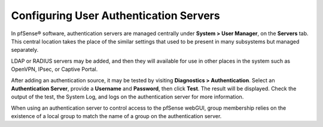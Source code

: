 Configuring User Authentication Servers
=======================================

In pfSense® software, authentication servers are managed centrally 
under **System > User Manager**, on the **Servers** tab. This central
location takes the place of the similar settings that used to be
present in many subsystems but managed separately.

LDAP or RADIUS servers may be added, and then they will available for
use in other places in the system such as OpenVPN, IPsec, or Captive Portal.

After adding an authentication source, it may be tested by visiting
**Diagnostics > Authentication**. Select an **Authentication Server**,
provide a **Username** and **Password**, then click **Test**. The result
will be displayed. Check the output of the test, the System Log, and
logs on the authentication server for more information.

When using an authentication server to control access to the pfSense
webGUI, group membership relies on the existence of a local group to match
the name of a group on the authentication server.
